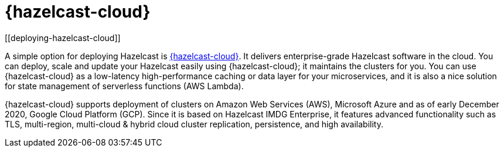 = {hazelcast-cloud}
[[deploying-hazelcast-cloud]]

A simple option for deploying Hazelcast is https://cloud.hazelcast.com/sign-up[{hazelcast-cloud}^]. It delivers
enterprise-grade Hazelcast software in the cloud. You can deploy, scale
and update your Hazelcast easily using {hazelcast-cloud}; it maintains the
clusters for you. You can use {hazelcast-cloud} as a low-latency high-performance
caching or data layer for your microservices, and it is also a nice solution
for state management of serverless functions (AWS Lambda).

{hazelcast-cloud} supports deployment of clusters on Amazon Web Services (AWS), Microsoft Azure and as of early December
2020, Google Cloud Platform (GCP). Since it is based on Hazelcast IMDG Enterprise, it features advanced functionality
such as TLS, multi-region, multi-cloud & hybrid cloud cluster replication, persistence, and high availability.